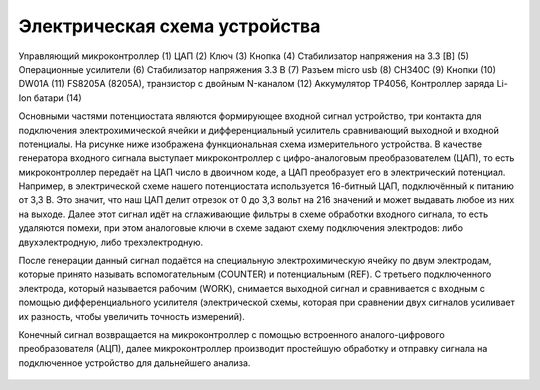 Электрическая схема устройства
===============================

.. figure:: _static/Pictures/electrical_diagram/GeneralScheme1.png
    :align: center

.. figure:: _static/Pictures/electrical_diagram/GeneralScheme2.png
    :align: center



Управляющий микроконтроллер (1)
ЦАП (2)
Ключ (3)
Кнопка (4)
Стабилизатор напряжения на 3.3 [В] (5)
Операционные усилители (6)
Стабилизатор напряжения 3.3 В (7)
Разъем micro usb (8)
CH340C (9)
Кнопки (10)
DW01A (11)
FS8205A (8205A), транзистор с двойным N-каналом (12)
Аккумулятор 
TP4056, Контроллер заряда Li-Ion батари (14)



Основными частями потенциостата являются формирующее входной сигнал устройство, три контакта для подключения электрохимической ячейки и дифференциальный усилитель сравнивающий выходной и входной потенциалы.
На рисунке ниже изображена функциональная схема измерительного устройства. В качестве генератора входного сигнала выступает микроконтроллер с цифро-аналоговым преобразователем (ЦАП), то есть микроконтроллер передаёт на ЦАП число в двоичном коде, а ЦАП преобразует его в электрический потенциал. Например, в электрической схеме нашего потенциостата используется 16-битный ЦАП, подключённый к питанию от 3,3 В. Это значит, что наш ЦАП делит отрезок от 0 до 3,3 вольт на 216 значений и может выдавать любое из них на выходе. Далее этот сигнал идёт на сглаживающие фильтры в схеме обработки входного сигнала, то есть удаляются помехи, при этом аналоговые ключи в схеме задают схему подключения электродов: либо двухэлектродную, либо трехэлектродную.

После генерации данный сигнал подаётся на специальную электрохимическую ячейку по двум электродам, которые принято называть вспомогательным (COUNTER) и потенциальным (REF). С третьего подключенного электрода, который называется рабочим (WORK), снимается выходной сигнал и сравнивается с входным с помощью дифференциального усилителя (электрической схемы, которая при сравнении двух сигналов усиливает их разность, чтобы увеличить точность измерений). 

Конечный сигнал возвращается на микроконтроллер с помощью встроенного аналого-цифрового преобразователя (АЦП), далее микроконтроллер производит простейшую обработку и отправку сигнала на подключенное устройство для дальнейшего анализа.


.. figure:: _static/Pictures/electrical_diagram/FuncScheme.png
    :align: center

